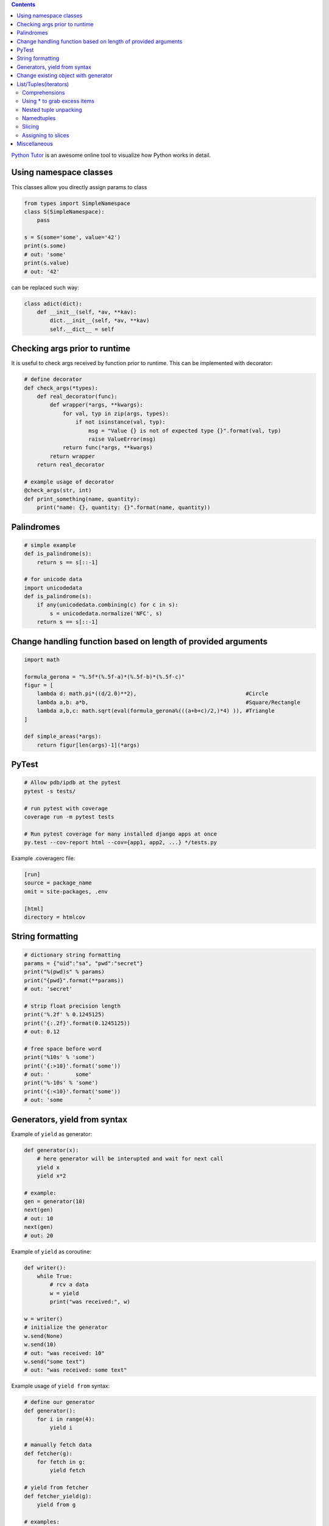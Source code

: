 .. title: Python Hints
.. slug: python-hints
.. date: 2017-03-21 16:21:33 UTC
.. tags: 
.. category: 
.. link: 
.. description: 
.. type: text
.. author: Illarion Khlestov

.. contents:: Contents


`Python Tutor <http://www.pythontutor.com/>`__ is an awesome online tool to visualize how Python works in detail.

Using namespace classes
=======================

This classes allow you directly assign params to class

.. code-block:: python

    from types import SimpleNamespace
    class S(SimpleNamespace):
        pass

    s = S(some='some', value='42')
    print(s.some)
    # out: 'some'
    print(s.value)
    # out: '42'

can be replaced such way:

.. code-block:: python

    class adict(dict):
        def __init__(self, *av, **kav):
            dict.__init__(self, *av, **kav)
            self.__dict__ = self

Checking args prior to runtime
==============================

It is useful to check args received by function prior to runtime.
This can be implemented with decorator:

.. code-block:: python
    
    # define decorator
    def check_args(*types):
        def real_decorator(func):
            def wrapper(*args, **kwargs):
                for val, typ in zip(args, types):
                    if not isinstance(val, typ):
                        msg = "Value {} is not of expected type {}".format(val, typ)
                        raise ValueError(msg)
                return func(*args, **kwargs)
            return wrapper
        return real_decorator

    # example usage of decorator
    @check_args(str, int)
    def print_something(name, quantity):
        print("name: {}, quantity: {}".format(name, quantity))


Palindromes
===========

.. code-block:: python
    
    # simple example
    def is_palindrome(s):
        return s == s[::-1]

    # for unicode data
    import unicodedata
    def is_palindrome(s):
        if any(unicodedata.combining(c) for c in s):
            s = unicodedata.normalize('NFC', s)
        return s == s[::-1] 

Change handling function based on length of provided arguments
==============================================================

.. code-block:: python

    import math
    ​
    formula_gerona = "%.5f*(%.5f-a)*(%.5f-b)*(%.5f-c)"
    figur = [
        lambda d: math.pi*((d/2.0)**2),                                  #Circle
        lambda a,b: a*b,                                                 #Square/Rectangle
        lambda a,b,c: math.sqrt(eval(formula_gerona%(((a+b+c)/2,)*4) )), #Triangle
    ]
    ​
    def simple_areas(*args):
        return figur[len(args)-1](*args)

PyTest
======

.. code-block:: bash

    # Allow pdb/ipdb at the pytest
    pytest -s tests/

    # run pytest with coverage
    coverage run -m pytest tests

    # Run pytest coverage for many installed django apps at once
    py.test --cov-report html --cov={app1, app2, ...} */tests.py

Example .coveragerc file:

.. code-block::

    [run]
    source = package_name
    omit = site-packages, .env

    [html]
    directory = htmlcov

String formatting
=================

.. code-block:: python
    
    # dictionary string formatting
    params = {"uid":"sa", "pwd":"secret"}
    print("%(pwd)s" % params)
    print("{pwd}".format(**params))
    # out: 'secret'

    # strip float precision length
    print('%.2f' % 0.1245125)
    print('{:.2f}'.format(0.1245125))
    # out: 0.12

    # free space before word
    print('%10s' % 'some')
    print('{:>10}'.format('some'))
    # out: '        some'
    print('%-10s' % 'some')
    print('{:<10}'.format('some'))
    # out: 'some        '


Generators, yield from syntax
=============================

Example of ``yield`` as generator:

.. code-block:: python

    def generator(x):
        # here generator will be interupted and wait for next call
        yield x
        yield x*2

    # example:
    gen = generator(10)
    next(gen)
    # out: 10
    next(gen)
    # out: 20

Example of ``yield`` as coroutine:

.. code-block:: python

    def writer():
        while True:
            # rcv a data
            w = yield
            print("was received:", w)

    w = writer()
    # initialize the generator
    w.send(None)
    w.send(10)
    # out: "was received: 10"
    w.send("some text")
    # out: "was received: some text"

Example usage of ``yield from`` syntax:

.. code-block:: python

    # define our generator
    def generator():
        for i in range(4):
            yield i

    # manually fetch data
    def fetcher(g):
        for fetch in g:
            yield fetch

    # yield from fetcher
    def fetcher_yield(g):
        yield from g

    # examples:
    fetch_results = fetcher(generator())
    for i in fetch_results:
        print(i)

    fetch_results = fetcher_yield(generator())
    for i in fetch_results:
        print(i)


Change existing object with generator
=====================================

It is possible to create object at generator and after only change it's value.
This will reduce memory consumption, but can lead to some errors:

.. code-block:: python
    
    def generator():
        d = {}
        yield d
        counter = 0
        while True:
            d["value"] = counter
            counter += 1
            yield

    gen = generator()
    res = next(gen)
    print(res)
    # out: {}
    
    # modify same dict
    next(gen)
    print(res)
    # out: {'value': 0}


List/Tuples(iterators)
======================

Comprehensions
--------------

.. code-block:: python
    
    # nested list comprehension
    mylist = [['10', '20', '30'], ['1', '2', '3']]
    # flattened list
    new_list = [float(entry) for sublist in mylist for entry in sublist]
    [10.0, 20.0, 30.0, 1.0, 2.0, 3.0]
    # nested list of floats
    new_list = [[float(entry) for entry in sublist] for sublist in mylist]
    [[10.0, 20.0, 30.0], [1.0, 2.0, 3.0]]
    # also can be used to generate cartesian product
    colors = ['black', 'white']
    sizes = ['S', 'M', 'L']
    tshirts = [(color, size) for color in colors
                             for size in sizes]
    [('black', 'S'),
     ('black', 'M'),
     ('black', 'L'),
     ('white', 'S'),
     ('white', 'M'),
     ('white', 'L')]
     # the same as:
     for color in colors:
        for size in sizes:
            print(color, size)

    # dict comprehension
    my_dict = {key:value for item in list if conditional}


Using * to grab excess items
----------------------------

.. code-block:: python

    a, b, *rest = range(5)
    a, b, rest
    # out: (0, 1, [2, 3, 4])

    a, b, *rest = range(2)
    # out: (0, 1, [])

    # can be assigned at any position
    a, *body, c, d = range(5)
    a, body, c, d
    # out: (0, [1, 2], 3, 4)

Nested tuple unpacking
----------------------

.. code-block:: python
    
    # if we have list of tuples like this
    metro_areas = [ ('Tokyo','JP',36.933,(35.689722,139.691667)), '...' ]
    # we can unpack it like this:
    for name, cc, pop, (latitude, longitude) in metro_areas:
        if longitude <= 0:
            print("Do something")

Namedtuples
-------------------

.. code-block:: python

    from collections import namedtuple
    City = namedtuple('City', ['name', 'country', 'population', 'coordinates'])
    # or provide just space delimited string
    City = namedtuple('City', 'name country population coordinates')

    tokyo = City('Tokyo', 'JP', 36.933, (35.689722, 139.691667))

    City._fields
    # out: ('name', 'country', 'population', 'coordinates')

    # convert namedtuple to dict
    tokyo._asdict()

Slicing
--------

Slices can be assigned to variable and used after assigning:

.. code-block:: pycon
    
    >>> test = 'test string'
    >>> test[0:4]
    'test'
    >>> first_slice = slice(0, 4)
    >>> test[first_slice]
    'test'
    >>> second_slice = slice(4, None)
    >>> test[second_slice]
    ' string'

Assigning to slices
-------------------

.. code-block:: pycon

    >>> l = list(range(10))
    >>> l
    [0, 1, 2, 3, 4, 5, 6, 7, 8, 9] 
    >>> l[2:5] = [20, 30]
    >>> l
    [0, 1, 20, 30, 5, 6, 7, 8, 9]
    >>> del l[5:7]
    >>> l
    [0, 1, 20, 30, 5, 8, 9]

Miscellaneous
=============

.. listing:: python-hints.py python

.. listing:: python-hints.sh bash

